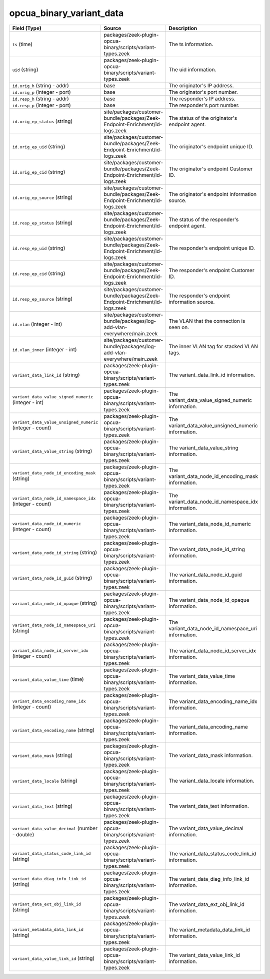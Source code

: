 .. _ref_logs_opcua_binary_variant_data:

opcua_binary_variant_data
-------------------------
.. list-table::
   :header-rows: 1
   :class: longtable
   :widths: 1 3 3

   * - Field (Type)
     - Source
     - Description

   * - ``ts`` (time)
     - packages/zeek-plugin-opcua-binary/scripts/variant-types.zeek
     - The ts information.

   * - ``uid`` (string)
     - packages/zeek-plugin-opcua-binary/scripts/variant-types.zeek
     - The uid information.

   * - ``id.orig_h`` (string - addr)
     - base
     - The originator's IP address.

   * - ``id.orig_p`` (integer - port)
     - base
     - The originator's port number.

   * - ``id.resp_h`` (string - addr)
     - base
     - The responder's IP address.

   * - ``id.resp_p`` (integer - port)
     - base
     - The responder's port number.

   * - ``id.orig_ep_status`` (string)
     - site/packages/customer-bundle/packages/Zeek-Endpoint-Enrichment/id-logs.zeek
     - The status of the originator's endpoint agent.

   * - ``id.orig_ep_uid`` (string)
     - site/packages/customer-bundle/packages/Zeek-Endpoint-Enrichment/id-logs.zeek
     - The originator's endpoint unique ID.

   * - ``id.orig_ep_cid`` (string)
     - site/packages/customer-bundle/packages/Zeek-Endpoint-Enrichment/id-logs.zeek
     - The originator's endpoint Customer ID.

   * - ``id.orig_ep_source`` (string)
     - site/packages/customer-bundle/packages/Zeek-Endpoint-Enrichment/id-logs.zeek
     - The originator's endpoint information source.

   * - ``id.resp_ep_status`` (string)
     - site/packages/customer-bundle/packages/Zeek-Endpoint-Enrichment/id-logs.zeek
     - The status of the responder's endpoint agent.

   * - ``id.resp_ep_uid`` (string)
     - site/packages/customer-bundle/packages/Zeek-Endpoint-Enrichment/id-logs.zeek
     - The responder's endpoint unique ID.

   * - ``id.resp_ep_cid`` (string)
     - site/packages/customer-bundle/packages/Zeek-Endpoint-Enrichment/id-logs.zeek
     - The responder's endpoint Customer ID.

   * - ``id.resp_ep_source`` (string)
     - site/packages/customer-bundle/packages/Zeek-Endpoint-Enrichment/id-logs.zeek
     - The responder's endpoint information source.

   * - ``id.vlan`` (integer - int)
     - site/packages/customer-bundle/packages/log-add-vlan-everywhere/main.zeek
     - The VLAN that the connection is seen on.

   * - ``id.vlan_inner`` (integer - int)
     - site/packages/customer-bundle/packages/log-add-vlan-everywhere/main.zeek
     - The inner VLAN tag for stacked VLAN tags.

   * - ``variant_data_link_id`` (string)
     - packages/zeek-plugin-opcua-binary/scripts/variant-types.zeek
     - The variant_data_link_id information.

   * - ``variant_data_value_signed_numeric`` (integer - int)
     - packages/zeek-plugin-opcua-binary/scripts/variant-types.zeek
     - The variant_data_value_signed_numeric information.

   * - ``variant_data_value_unsigned_numeric`` (integer - count)
     - packages/zeek-plugin-opcua-binary/scripts/variant-types.zeek
     - The variant_data_value_unsigned_numeric information.

   * - ``variant_data_value_string`` (string)
     - packages/zeek-plugin-opcua-binary/scripts/variant-types.zeek
     - The variant_data_value_string information.

   * - ``variant_data_node_id_encoding_mask`` (string)
     - packages/zeek-plugin-opcua-binary/scripts/variant-types.zeek
     - The variant_data_node_id_encoding_mask information.

   * - ``variant_data_node_id_namespace_idx`` (integer - count)
     - packages/zeek-plugin-opcua-binary/scripts/variant-types.zeek
     - The variant_data_node_id_namespace_idx information.

   * - ``variant_data_node_id_numeric`` (integer - count)
     - packages/zeek-plugin-opcua-binary/scripts/variant-types.zeek
     - The variant_data_node_id_numeric information.

   * - ``variant_data_node_id_string`` (string)
     - packages/zeek-plugin-opcua-binary/scripts/variant-types.zeek
     - The variant_data_node_id_string information.

   * - ``variant_data_node_id_guid`` (string)
     - packages/zeek-plugin-opcua-binary/scripts/variant-types.zeek
     - The variant_data_node_id_guid information.

   * - ``variant_data_node_id_opaque`` (string)
     - packages/zeek-plugin-opcua-binary/scripts/variant-types.zeek
     - The variant_data_node_id_opaque information.

   * - ``variant_data_node_id_namespace_uri`` (string)
     - packages/zeek-plugin-opcua-binary/scripts/variant-types.zeek
     - The variant_data_node_id_namespace_uri information.

   * - ``variant_data_node_id_server_idx`` (integer - count)
     - packages/zeek-plugin-opcua-binary/scripts/variant-types.zeek
     - The variant_data_node_id_server_idx information.

   * - ``variant_data_value_time`` (time)
     - packages/zeek-plugin-opcua-binary/scripts/variant-types.zeek
     - The variant_data_value_time information.

   * - ``variant_data_encoding_name_idx`` (integer - count)
     - packages/zeek-plugin-opcua-binary/scripts/variant-types.zeek
     - The variant_data_encoding_name_idx information.

   * - ``variant_data_encoding_name`` (string)
     - packages/zeek-plugin-opcua-binary/scripts/variant-types.zeek
     - The variant_data_encoding_name information.

   * - ``variant_data_mask`` (string)
     - packages/zeek-plugin-opcua-binary/scripts/variant-types.zeek
     - The variant_data_mask information.

   * - ``variant_data_locale`` (string)
     - packages/zeek-plugin-opcua-binary/scripts/variant-types.zeek
     - The variant_data_locale information.

   * - ``variant_data_text`` (string)
     - packages/zeek-plugin-opcua-binary/scripts/variant-types.zeek
     - The variant_data_text information.

   * - ``variant_data_value_decimal`` (number - double)
     - packages/zeek-plugin-opcua-binary/scripts/variant-types.zeek
     - The variant_data_value_decimal information.

   * - ``variant_data_status_code_link_id`` (string)
     - packages/zeek-plugin-opcua-binary/scripts/variant-types.zeek
     - The variant_data_status_code_link_id information.

   * - ``variant_data_diag_info_link_id`` (string)
     - packages/zeek-plugin-opcua-binary/scripts/variant-types.zeek
     - The variant_data_diag_info_link_id information.

   * - ``variant_data_ext_obj_link_id`` (string)
     - packages/zeek-plugin-opcua-binary/scripts/variant-types.zeek
     - The variant_data_ext_obj_link_id information.

   * - ``variant_metadata_data_link_id`` (string)
     - packages/zeek-plugin-opcua-binary/scripts/variant-types.zeek
     - The variant_metadata_data_link_id information.

   * - ``variant_data_value_link_id`` (string)
     - packages/zeek-plugin-opcua-binary/scripts/variant-types.zeek
     - The variant_data_value_link_id information.
